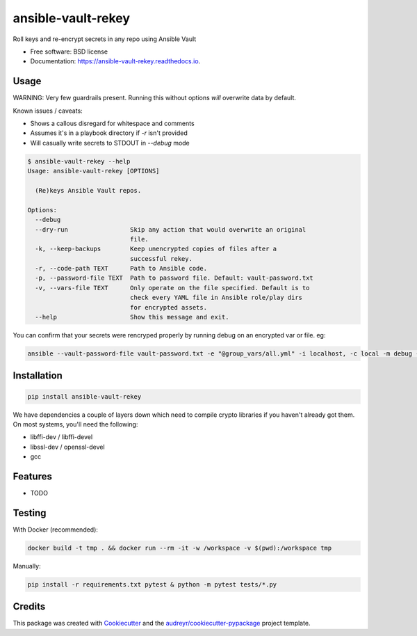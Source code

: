 ===================
ansible-vault-rekey
===================


.. image:: https://img.shields.io/pypi/v/ansible-vault-rekey.svg
        :target: https://pypi.python.org/pypi/ansible-vault-rekey

.. image:: https://img.shields.io/travis/inhumantsar/python-ansible-vault-rekey.svg
        :target: https://travis-ci.org/inhumantsar/python-ansible-vault-rekey

.. image:: https://readthedocs.org/projects/ansible-vault-rekey/badge/?version=latest
        :target: https://ansible-vault-rekey.readthedocs.io/en/latest/?badge=latest
        :alt: Documentation Status

.. image:: https://pyup.io/repos/github/inhumantsar/python-ansible-vault-rekey/shield.svg
     :target: https://pyup.io/repos/github/inhumantsar/python-ansible-vault-rekey/
     :alt: Updates

.. image:: https://img.shields.io/badge/python-3.6%20|%203.7%20|%203.8%20|%203.9-green
     :target: https://www.python.org/doc/versions/
     :alt: Python version supported

Roll keys and re-encrypt secrets in any repo using Ansible Vault


* Free software: BSD license
* Documentation: https://ansible-vault-rekey.readthedocs.io.

Usage
-----

WARNING: Very few guardrails present. Running this without options *will* overwrite data by default.

Known issues / caveats:

* Shows a callous disregard for whitespace and comments
* Assumes it's in a playbook directory if `-r` isn't provided
* Will casually write secrets to STDOUT in `--debug` mode

.. code-block::

    $ ansible-vault-rekey --help
    Usage: ansible-vault-rekey [OPTIONS]

      (Re)keys Ansible Vault repos.

    Options:
      --debug
      --dry-run                 Skip any action that would overwrite an original
                                file.
      -k, --keep-backups        Keep unencrypted copies of files after a
                                successful rekey.
      -r, --code-path TEXT      Path to Ansible code.
      -p, --password-file TEXT  Path to password file. Default: vault-password.txt
      -v, --vars-file TEXT      Only operate on the file specified. Default is to
                                check every YAML file in Ansible role/play dirs
                                for encrypted assets.
      --help                    Show this message and exit.


You can confirm that your secrets were rencryped properly by running debug on an
encrypted var or file. eg:

.. code-block::

    ansible --vault-password-file vault-password.txt -e "@group_vars/all.yml" -i localhost, -c local -m debug -a var=somesecurevar localhost


Installation
------------

.. code-block::

    pip install ansible-vault-rekey


We have dependencies a couple of layers down which need to compile crypto libraries
if you haven't already got them. On most systems, you'll need the following:

* libffi-dev / libffi-devel
* libssl-dev / openssl-devel
* gcc

Features
--------

* TODO

Testing
-------

With Docker (recommended):

.. code-block::

    docker build -t tmp . && docker run --rm -it -w /workspace -v $(pwd):/workspace tmp

Manually:

.. code-block::

    pip install -r requirements.txt pytest & python -m pytest tests/*.py

Credits
---------

This package was created with Cookiecutter_ and the `audreyr/cookiecutter-pypackage`_ project template.

.. _Cookiecutter: https://github.com/audreyr/cookiecutter
.. _`audreyr/cookiecutter-pypackage`: https://github.com/audreyr/cookiecutter-pypackage

